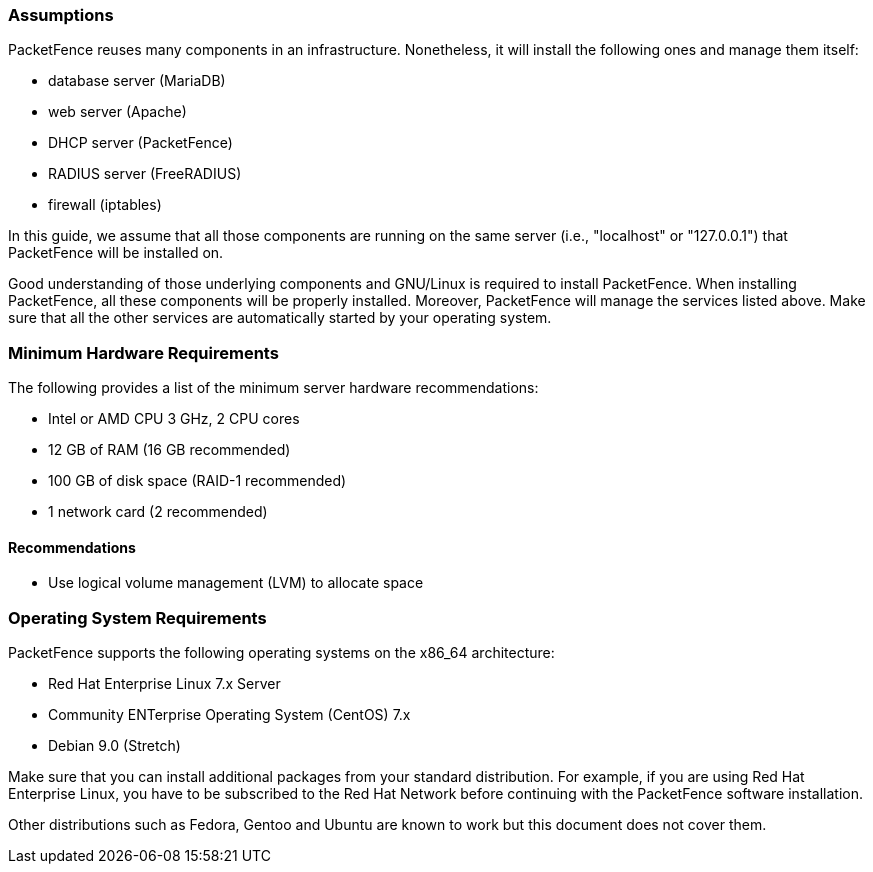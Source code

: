 // to display images directly on GitHub
ifdef::env-github[]
:encoding: UTF-8
:lang: en
:doctype: book
:toc: left
:imagesdir: ../images
endif::[]

////

    This file is part of the PacketFence project.

    See PacketFence_Installation_Guide.asciidoc
    for authors, copyright and license information.

////

//== System Requirements

=== Assumptions

PacketFence reuses many components in an infrastructure. Nonetheless, it will install the following ones and manage them itself:

[options="compact"]
* database server (MariaDB)
* web server (Apache)
* DHCP server (PacketFence)
* RADIUS server (FreeRADIUS)
* firewall (iptables)

In this guide, we assume that all those components are running on the same server (i.e., "localhost" or "127.0.0.1") that PacketFence will be installed on.

Good understanding of those underlying components and GNU/Linux is required to install PacketFence. When installing PacketFence, all these components will be properly installed. Moreover, PacketFence will manage the services listed above. Make sure that all the other services are automatically started by your operating system.

=== Minimum Hardware Requirements

The following provides a list of the minimum server hardware recommendations:

[options="compact"]
* Intel or AMD CPU 3 GHz, 2 CPU cores
* 12 GB of RAM (16 GB recommended)
* 100 GB of disk space (RAID-1 recommended)
* 1 network card (2 recommended)

==== Recommendations

* Use logical volume management (LVM) to allocate space

=== Operating System Requirements

PacketFence supports the following operating systems on the x86_64 architecture:

[options="compact"]
* Red Hat Enterprise Linux 7.x Server
* Community ENTerprise Operating System (CentOS) 7.x
* Debian 9.0 (Stretch)

Make sure that you can install additional packages from your standard distribution. For example, if you are using Red Hat Enterprise Linux, you have to be subscribed to the Red Hat Network before continuing with the PacketFence software installation.

Other distributions such as Fedora, Gentoo and Ubuntu are known to work but this document does not cover them.
